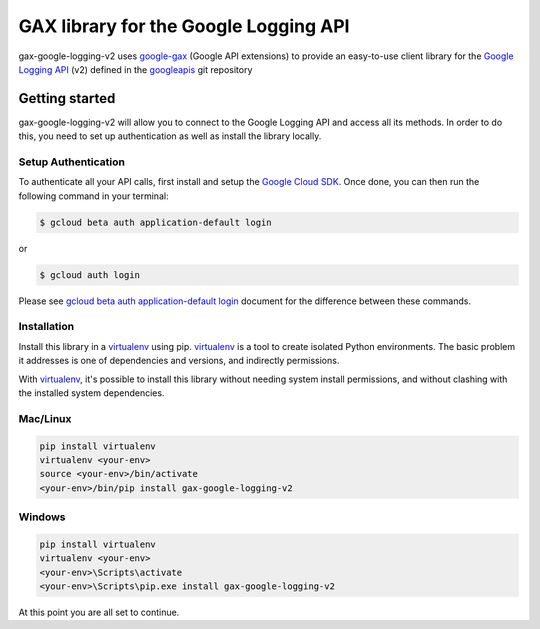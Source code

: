 GAX library for the Google Logging API
================================================================================

gax-google-logging-v2 uses google-gax_ (Google API extensions) to provide an
easy-to-use client library for the `Google Logging API`_ (v2) defined in the googleapis_ git repository


.. _`googleapis`: https://github.com/googleapis/googleapis/tree/master/google/logging/v2
.. _`google-gax`: https://github.com/googleapis/gax-python
.. _`Google Logging API`: https://developers.google.com/apis-explorer/?hl=en_US#p/logging/v2/

Getting started
---------------

gax-google-logging-v2 will allow you to connect to the Google
Logging API and access all its methods. In order to do this, you need
to set up authentication as well as install the library locally.


Setup Authentication
~~~~~~~~~~~~~~~~~~~~

To authenticate all your API calls, first install and setup the `Google Cloud SDK`_.
Once done, you can then run the following command in your terminal:

.. code-block:: console

    $ gcloud beta auth application-default login

or

.. code-block:: console

    $ gcloud auth login

Please see `gcloud beta auth application-default login`_ document for the difference between these commands.

.. _Google Cloud SDK: https://cloud.google.com/sdk/
.. _gcloud beta auth application-default login: https://cloud.google.com/sdk/gcloud/reference/beta/auth/application-default/login


Installation
~~~~~~~~~~~~

Install this library in a `virtualenv`_ using pip. `virtualenv`_ is a tool to
create isolated Python environments. The basic problem it addresses is one of
dependencies and versions, and indirectly permissions.

With `virtualenv`_, it's possible to install this library without needing system
install permissions, and without clashing with the installed system
dependencies.

.. _`virtualenv`: https://virtualenv.pypa.io/en/latest/


Mac/Linux
~~~~~~~~~~

.. code-block:: console

    pip install virtualenv
    virtualenv <your-env>
    source <your-env>/bin/activate
    <your-env>/bin/pip install gax-google-logging-v2


Windows
~~~~~~~

.. code-block:: console

    pip install virtualenv
    virtualenv <your-env>
    <your-env>\Scripts\activate
    <your-env>\Scripts\pip.exe install gax-google-logging-v2


At this point you are all set to continue.
